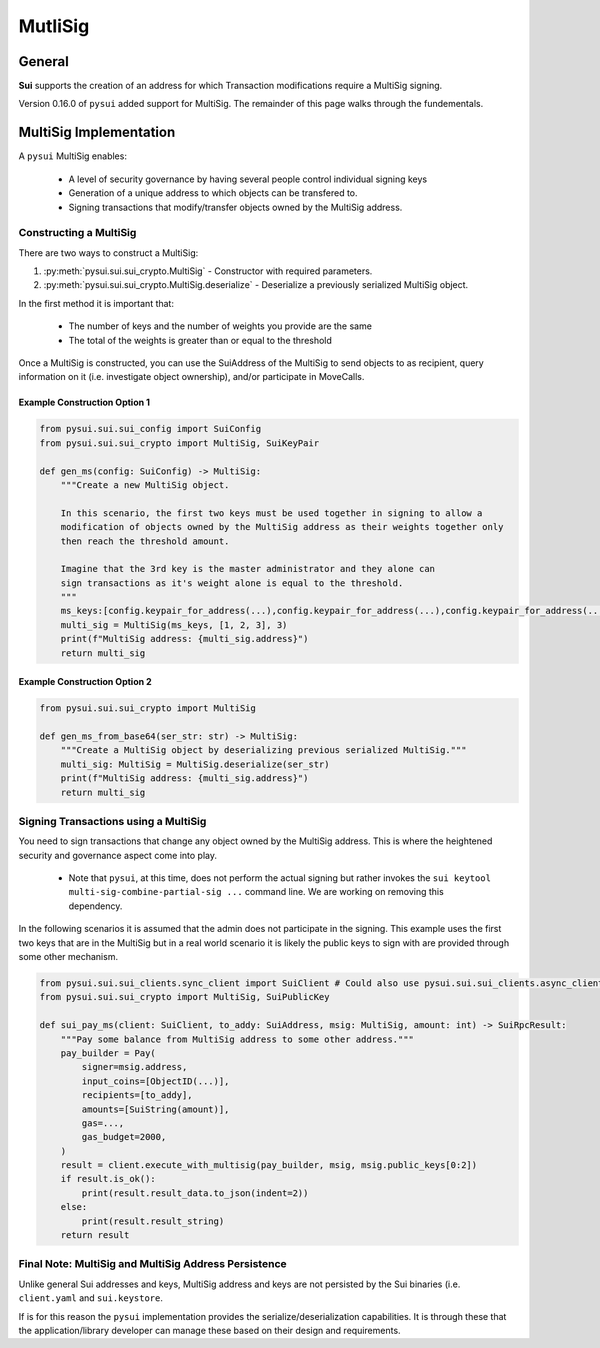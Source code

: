MutliSig
========

General
-------
**Sui** supports the creation of an address for which Transaction modifications require a MultiSig signing.

Version 0.16.0 of ``pysui`` added support for MultiSig. The remainder of this page walks through the fundementals.

MultiSig Implementation
-----------------------

A ``pysui`` MultiSig enables:

    * A level of security governance by having several people control individual signing keys
    * Generation of a unique address to which objects can be transfered to.
    * Signing transactions that modify/transfer objects owned by the MultiSig address.

Constructing a MultiSig
#######################
There are two ways to construct a MultiSig:

#. :py:meth:`pysui.sui.sui_crypto.MultiSig` - Constructor with required parameters.
#. :py:meth:`pysui.sui.sui_crypto.MultiSig.deserialize` - Deserialize a previously serialized MultiSig object.

In the first method it is important that:

    * The number of keys and the number of weights you provide are the same
    * The total of the weights is greater than or equal to the threshold

Once a MultiSig is constructed, you can use the SuiAddress of the MultiSig to send objects to as recipient, query information on
it (i.e. investigate object ownership), and/or participate in MoveCalls.

Example Construction Option 1
~~~~~~~~~~~~~~~~~~~~~~~~~~~~~

.. code-block:: Python

    from pysui.sui.sui_config import SuiConfig
    from pysui.sui.sui_crypto import MultiSig, SuiKeyPair

    def gen_ms(config: SuiConfig) -> MultiSig:
        """Create a new MultiSig object.

        In this scenario, the first two keys must be used together in signing to allow a
        modification of objects owned by the MultiSig address as their weights together only
        then reach the threshold amount.

        Imagine that the 3rd key is the master administrator and they alone can
        sign transactions as it's weight alone is equal to the threshold.
        """
        ms_keys:[config.keypair_for_address(...),config.keypair_for_address(...),config.keypair_for_address(...)]
        multi_sig = MultiSig(ms_keys, [1, 2, 3], 3)
        print(f"MultiSig address: {multi_sig.address}")
        return multi_sig

Example Construction Option 2
~~~~~~~~~~~~~~~~~~~~~~~~~~~~~

.. code-block:: Python

    from pysui.sui.sui_crypto import MultiSig

    def gen_ms_from_base64(ser_str: str) -> MultiSig:
        """Create a MultiSig object by deserializing previous serialized MultiSig."""
        multi_sig: MultiSig = MultiSig.deserialize(ser_str)
        print(f"MultiSig address: {multi_sig.address}")
        return multi_sig

Signing Transactions using a MultiSig
#####################################
You need to sign transactions that change any object owned by the MultiSig address. This is where the
heightened security and governance aspect come into play.

    * Note that ``pysui``, at this time, does not perform the actual signing but rather invokes the ``sui keytool multi-sig-combine-partial-sig ...`` command line. We are working on removing this dependency.

In the following scenarios it is assumed that the admin does not participate in the signing. This example uses
the first two keys that are in the MultiSig but in a real world scenario it is likely the
public keys to sign with are provided through some other mechanism.

.. code-block:: Python

    from pysui.sui.sui_clients.sync_client import SuiClient # Could also use pysui.sui.sui_clients.async_client
    from pysui.sui.sui_crypto import MultiSig, SuiPublicKey

    def sui_pay_ms(client: SuiClient, to_addy: SuiAddress, msig: MultiSig, amount: int) -> SuiRpcResult:
        """Pay some balance from MultiSig address to some other address."""
        pay_builder = Pay(
            signer=msig.address,
            input_coins=[ObjectID(...)],
            recipients=[to_addy],
            amounts=[SuiString(amount)],
            gas=...,
            gas_budget=2000,
        )
        result = client.execute_with_multisig(pay_builder, msig, msig.public_keys[0:2])
        if result.is_ok():
            print(result.result_data.to_json(indent=2))
        else:
            print(result.result_string)
        return result

Final Note: MultiSig and MultiSig Address Persistence
#####################################################
Unlike general Sui addresses and keys, MultiSig address and keys are not persisted by the Sui binaries
(i.e. ``client.yaml`` and ``sui.keystore``.

If is for this reason the ``pysui`` implementation provides the serialize/deserialization capabilities. It
is through these that the application/library developer can manage these based on their design and requirements.
